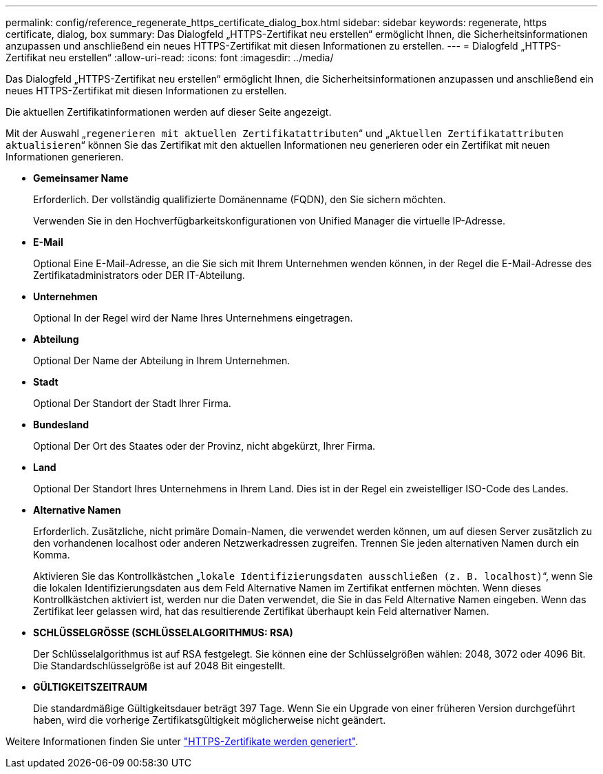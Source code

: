 ---
permalink: config/reference_regenerate_https_certificate_dialog_box.html 
sidebar: sidebar 
keywords: regenerate, https certificate, dialog, box 
summary: Das Dialogfeld „HTTPS-Zertifikat neu erstellen“ ermöglicht Ihnen, die Sicherheitsinformationen anzupassen und anschließend ein neues HTTPS-Zertifikat mit diesen Informationen zu erstellen. 
---
= Dialogfeld „HTTPS-Zertifikat neu erstellen“
:allow-uri-read: 
:icons: font
:imagesdir: ../media/


[role="lead"]
Das Dialogfeld „HTTPS-Zertifikat neu erstellen“ ermöglicht Ihnen, die Sicherheitsinformationen anzupassen und anschließend ein neues HTTPS-Zertifikat mit diesen Informationen zu erstellen.

Die aktuellen Zertifikatinformationen werden auf dieser Seite angezeigt.

Mit der Auswahl „`regenerieren mit aktuellen Zertifikatattributen`“ und „`Aktuellen Zertifikatattributen aktualisieren`“ können Sie das Zertifikat mit den aktuellen Informationen neu generieren oder ein Zertifikat mit neuen Informationen generieren.

* *Gemeinsamer Name*
+
Erforderlich. Der vollständig qualifizierte Domänenname (FQDN), den Sie sichern möchten.

+
Verwenden Sie in den Hochverfügbarkeitskonfigurationen von Unified Manager die virtuelle IP-Adresse.

* *E-Mail*
+
Optional Eine E-Mail-Adresse, an die Sie sich mit Ihrem Unternehmen wenden können, in der Regel die E-Mail-Adresse des Zertifikatadministrators oder DER IT-Abteilung.

* *Unternehmen*
+
Optional In der Regel wird der Name Ihres Unternehmens eingetragen.

* *Abteilung*
+
Optional Der Name der Abteilung in Ihrem Unternehmen.

* *Stadt*
+
Optional Der Standort der Stadt Ihrer Firma.

* *Bundesland*
+
Optional Der Ort des Staates oder der Provinz, nicht abgekürzt, Ihrer Firma.

* *Land*
+
Optional Der Standort Ihres Unternehmens in Ihrem Land. Dies ist in der Regel ein zweistelliger ISO-Code des Landes.

* *Alternative Namen*
+
Erforderlich. Zusätzliche, nicht primäre Domain-Namen, die verwendet werden können, um auf diesen Server zusätzlich zu den vorhandenen localhost oder anderen Netzwerkadressen zugreifen. Trennen Sie jeden alternativen Namen durch ein Komma.

+
Aktivieren Sie das Kontrollkästchen „`lokale Identifizierungsdaten ausschließen (z. B. localhost)`“, wenn Sie die lokalen Identifizierungsdaten aus dem Feld Alternative Namen im Zertifikat entfernen möchten. Wenn dieses Kontrollkästchen aktiviert ist, werden nur die Daten verwendet, die Sie in das Feld Alternative Namen eingeben. Wenn das Zertifikat leer gelassen wird, hat das resultierende Zertifikat überhaupt kein Feld alternativer Namen.

* *SCHLÜSSELGRÖSSE (SCHLÜSSELALGORITHMUS: RSA)*
+
Der Schlüsselalgorithmus ist auf RSA festgelegt. Sie können eine der Schlüsselgrößen wählen: 2048, 3072 oder 4096 Bit. Die Standardschlüsselgröße ist auf 2048 Bit eingestellt.

* *GÜLTIGKEITSZEITRAUM*
+
Die standardmäßige Gültigkeitsdauer beträgt 397 Tage. Wenn Sie ein Upgrade von einer früheren Version durchgeführt haben, wird die vorherige Zertifikatsgültigkeit möglicherweise nicht geändert.



Weitere Informationen finden Sie unter link:../config/task_generate_an_https_security_certificate_ocf.html["HTTPS-Zertifikate werden generiert"].
